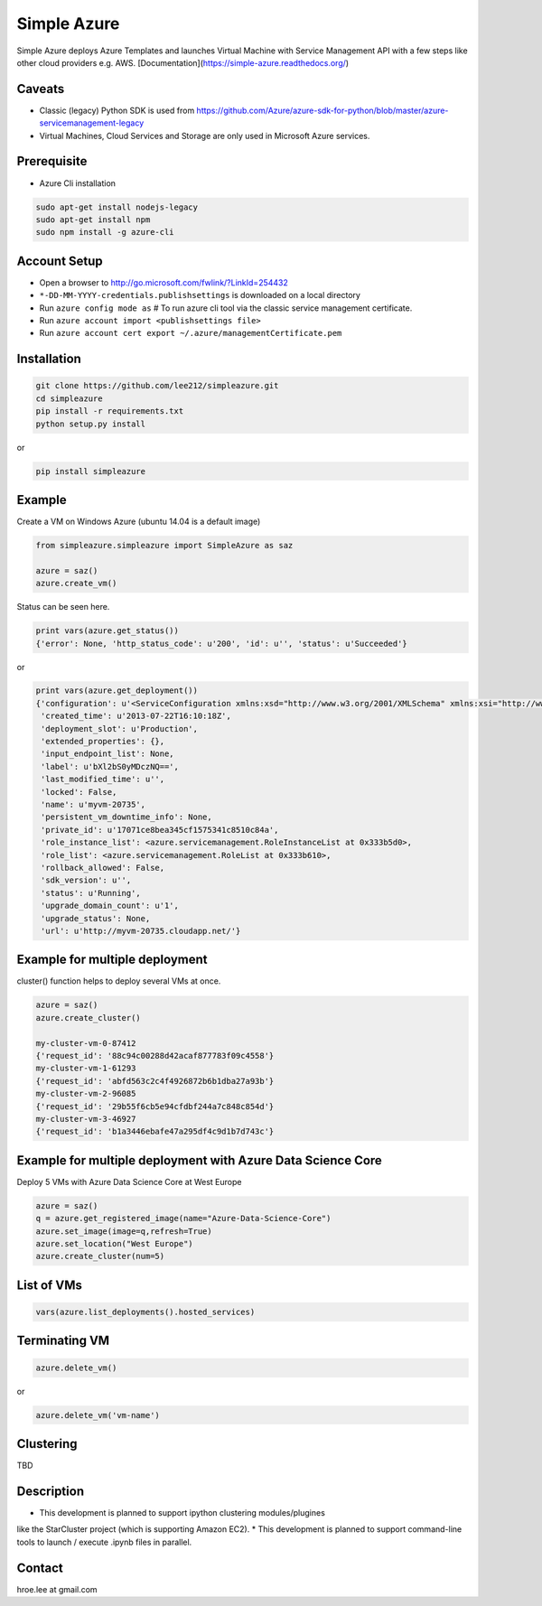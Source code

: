 Simple Azure
===============================================================================

Simple Azure deploys Azure Templates and launches Virtual Machine with Service
Management API with a few steps like other cloud providers e.g. AWS.
[Documentation](https://simple-azure.readthedocs.org/)

Caveats
-------------------------------------------------------------------------------

- Classic (legacy) Python SDK is used from
  https://github.com/Azure/azure-sdk-for-python/blob/master/azure-servicemanagement-legacy
- Virtual Machines, Cloud Services and Storage are only used in Microsoft Azure
  services.

Prerequisite
-------------------------------------------------------------------------------

- Azure Cli installation

.. code-block:: console

    sudo apt-get install nodejs-legacy
    sudo apt-get install npm
    sudo npm install -g azure-cli

Account Setup
-------------------------------------------------------------------------------

- Open a browser to http://go.microsoft.com/fwlink/?LinkId=254432
- ``*-DD-MM-YYYY-credentials.publishsettings`` is downloaded on a local
  directory
- Run ``azure config mode as`` # To run azure cli tool via the classic service
  management certificate.
- Run ``azure account import <publishsettings file>``
- Run ``azure account cert export ~/.azure/managementCertificate.pem``

Installation
-------------------------------------------------------------------------------

.. code-block:: console

   git clone https://github.com/lee212/simpleazure.git
   cd simpleazure
   pip install -r requirements.txt
   python setup.py install

or

.. code-block:: console

   pip install simpleazure

Example
-------------------------------------------------------------------------------

Create a VM on Windows Azure
(ubuntu 14.04 is a default image)

.. code-block:: python

        from simpleazure.simpleazure import SimpleAzure as saz

        azure = saz()
        azure.create_vm()

Status can be seen here.

.. code-block:: pycon

        print vars(azure.get_status())
        {'error': None, 'http_status_code': u'200', 'id': u'', 'status': u'Succeeded'}
or

.. code-block:: pycon

        print vars(azure.get_deployment())
        {'configuration': u'<ServiceConfiguration xmlns:xsd="http://www.w3.org/2001/XMLSchema" xmlns:xsi="http://www.w3.org/2001/XMLSchema-instance" xmlns="http://schemas.microsoft.com/ServiceHosting/2008/10/ServiceConfiguration">\r\n  <Role name="myvm-20735">\r\n    <Instances count="1" />\r\n  </Role>\r\n</ServiceConfiguration>',
         'created_time': u'2013-07-22T16:10:18Z',
         'deployment_slot': u'Production',
         'extended_properties': {},
         'input_endpoint_list': None,
         'label': u'bXl2bS0yMDczNQ==',
         'last_modified_time': u'',
         'locked': False,
         'name': u'myvm-20735',
         'persistent_vm_downtime_info': None,
         'private_id': u'17071ce8bea345cf1575341c8510c84a',
         'role_instance_list': <azure.servicemanagement.RoleInstanceList at 0x333b5d0>,
         'role_list': <azure.servicemanagement.RoleList at 0x333b610>,
         'rollback_allowed': False,
         'sdk_version': u'',
         'status': u'Running',
         'upgrade_domain_count': u'1',
         'upgrade_status': None,
         'url': u'http://myvm-20735.cloudapp.net/'}

Example for multiple deployment
-------------------------------------------------------------------------------

cluster() function helps to deploy several VMs at once.


.. code-block:: python

        azure = saz()
        azure.create_cluster()

        my-cluster-vm-0-87412
        {'request_id': '88c94c00288d42acaf877783f09c4558'}
        my-cluster-vm-1-61293
        {'request_id': 'abfd563c2c4f4926872b6b1dba27a93b'}
        my-cluster-vm-2-96085
        {'request_id': '29b55f6cb5e94cfdbf244a7c848c854d'}
        my-cluster-vm-3-46927
        {'request_id': 'b1a3446ebafe47a295df4c9d1b7d743c'}

Example for multiple deployment with Azure Data Science Core
-------------------------------------------------------------------------------

Deploy 5 VMs with Azure Data Science Core at West Europe 


.. code-block:: python

        azure = saz()
        q = azure.get_registered_image(name="Azure-Data-Science-Core")
        azure.set_image(image=q,refresh=True)
        azure.set_location("West Europe")
        azure.create_cluster(num=5)

List of VMs
-------------------------------------------------------------------------------

.. code-block:: python

        vars(azure.list_deployments().hosted_services)

Terminating VM
-------------------------------------------------------------------------------

.. code-block:: python

        azure.delete_vm()

or

.. code-block:: python

        azure.delete_vm('vm-name')

Clustering
-------------------------------------------------------------------------------

TBD

Description
-------------------------------------------------------------------------------

* This development is planned to support ipython clustering modules/plugines
like the StarCluster project (which is supporting Amazon EC2).
* This development is planned to support command-line tools to launch / execute
.ipynb files in parallel.

Contact
-------------------------------------------------------------------------------

hroe.lee at gmail.com
